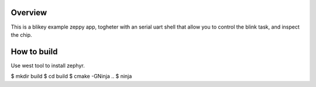

Overview
********

This is a blikey example zeppy app, togheter with an serial uart shell that allow you to control the blink task, and inspect the chip.

How to build
************

Use west tool to install zephyr.

$ mkdir build
$ cd build
$ cmake -GNinja ..
$ ninja

